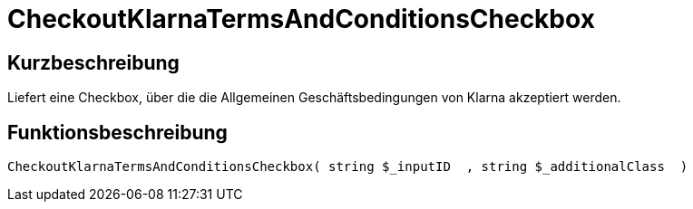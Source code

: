 = CheckoutKlarnaTermsAndConditionsCheckbox
:lang: de
// include::{includedir}/_header.adoc[]
:keywords: CheckoutKlarnaTermsAndConditionsCheckbox
:position: 10193

//  auto generated content Thu, 06 Jul 2017 00:09:05 +0200
== Kurzbeschreibung

Liefert eine Checkbox, über die die Allgemeinen Geschäftsbedingungen von Klarna akzeptiert werden.

== Funktionsbeschreibung

[source,plenty]
----

CheckoutKlarnaTermsAndConditionsCheckbox( string $_inputID  , string $_additionalClass  )

----

